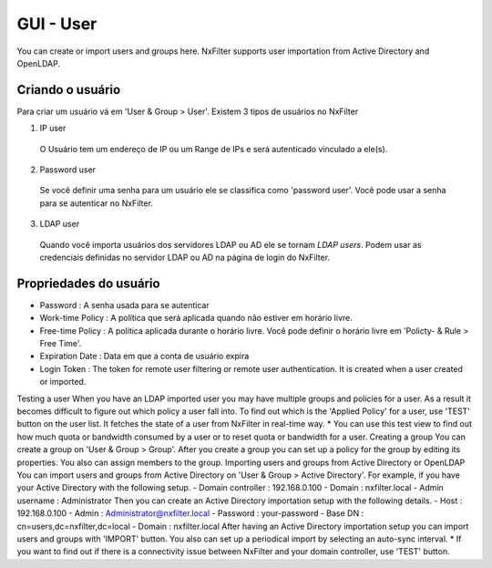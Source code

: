 GUI - User
^^^^^^^^^^^
You can create or import users and groups here. NxFilter supports user importation from Active Directory and OpenLDAP.

Criando o usuário
*****************

Para criar um usuário vá em 'User & Group > User'. Existem 3 tipos de usuários no NxFilter

1. IP user 
 O Usuário tem um endereço de IP ou um Range de IPs e será autenticado vinculado a ele(s).

2. Password user 
 Se você definir uma senha para um usuário ele se classifica como 'password user'. Você pode usar a senha para se autenticar no NxFilter.

3. LDAP user 
 Quando você importa usuários dos servidores LDAP ou AD ele se tornam `LDAP users`. Podem usar as credenciais definidas no servidor LDAP ou AD na página de login do NxFilter.

Propriedades do usuário
************************
- Password : A senha usada para se autenticar
- Work-time Policy : A política que será aplicada quando não estiver em horário livre.
- Free-time Policy : A política aplicada durante o horário livre. Você pode definir o horário livre em 'Policty- & Rule > Free Time'.
- Expiration Date : Data em que a conta de usuário expira
- Login Token : The token for remote user filtering or remote user authentication. It is created when a user created or imported.
Testing a user
When you have an LDAP imported user you may have multiple groups and policies for a user. As a result it becomes difficult to figure out which policy a user fall into. To find out which is the 'Applied Policy' for a user, use 'TEST' button on the user list. It fetches the state of a user from NxFilter in real-time way.
* You can use this test view to find out how much quota or bandwidth consumed by a user or to reset quota or bandwidth for a user.
Creating a group
You can create a group on 'User & Group > Group'. After you create a group you can set up a policy for the group by editing its properties. You also can assign members to the group.
Importing users and groups from Active Directory or OpenLDAP
You can import users and groups from Active Directory on 'User & Group > Active Directory'. For example, if you have your Active Directory with the following setup.
- Domain controller : 192.168.0.100
- Domain : nxfilter.local
- Admin username : Administrator
Then you can create an Active Directory importation setup with the following details.
- Host : 192.168.0.100
- Admin : Administrator@nxfilter.local
- Password : your-password
- Base DN : cn=users,dc=nxfilter,dc=local
- Domain : nxfilter.local
After having an Active Directory importation setup you can import users and groups with 'IMPORT' button. You also can set up a periodical import by selecting an auto-sync interval.
* If you want to find out if there is a connectivity issue between NxFilter and your domain controller, use 'TEST' button.

